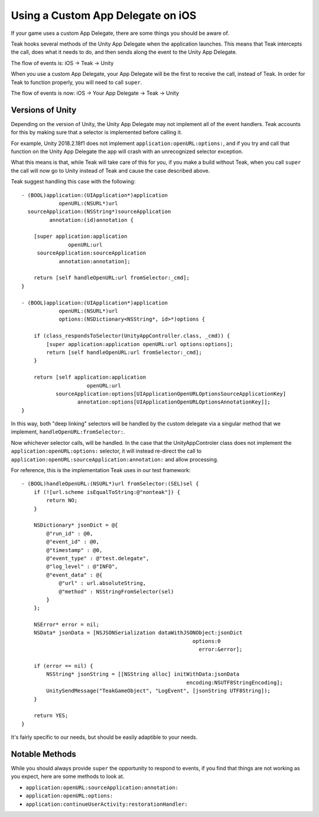 Using a Custom App Delegate on iOS
==================================
.. highlight:: objc

If your game uses a custom App Delegate, there are some things you should be aware of.

Teak hooks several methods of the Unity App Delegate when the application launches. This means that Teak intercepts the call, does what it needs to do, and then sends along the event to the Unity App Delegate.

The flow of events is: iOS -> Teak -> Unity

When you use a custom App Delegate, your App Delegate will be the first to receive the call, instead of Teak. In order for Teak to function properly, you will need to call ``super``.

The flow of events is now: iOS -> Your App Delegate -> Teak -> Unity

Versions of Unity
-----------------
Depending on the version of Unity, the Unity App Delegate may not implement all of the event handlers. Teak accounts for this by making sure that a selector is implemented before calling it.

For example, Unity 2018.2.18f1 does not implement ``application:openURL:options:``, and if you try and call that function on the Unity App Delegate the app will crash with an unrecognized selector exception.

What this means is that, while Teak will take care of this for you, if you make a build without Teak, when you call ``super`` the call will now go to Unity instead of Teak and cause the case described above.

Teak suggest handling this case with the following::

    - (BOOL)application:(UIApplication*)application
                openURL:(NSURL*)url
      sourceApplication:(NSString*)sourceApplication
             annotation:(id)annotation {

        [super application:application
                   openURL:url
         sourceApplication:sourceApplication
                annotation:annotation];

        return [self handleOpenURL:url fromSelector:_cmd];
    }

    - (BOOL)application:(UIApplication*)application
                openURL:(NSURL*)url
                options:(NSDictionary<NSString*, id>*)options {

        if (class_respondsToSelector(UnityAppController.class, _cmd)) {
            [super application:application openURL:url options:options];
            return [self handleOpenURL:url fromSelector:_cmd];
        }

        return [self application:application
                         openURL:url
               sourceApplication:options[UIApplicationOpenURLOptionsSourceApplicationKey]
                      annotation:options[UIApplicationOpenURLOptionsAnnotationKey]];
    }

In this way, both "deep linking" selectors will be handled by the custom delegate via a singular method that we implement, ``handleOpenURL:fromSelector:``.

Now whichever selector calls, will be handled. In the case that the UnityAppControler class does not implement the ``application:openURL:options:`` selector, it will instead re-direct the call to ``application:openURL:sourceApplication:annotation:`` and allow processing.

For reference, this is the implementation Teak uses in our test framework::

    - (BOOL)handleOpenURL:(NSURL*)url fromSelector:(SEL)sel {
        if (![url.scheme isEqualToString:@"nonteak"]) {
            return NO;
        }

        NSDictionary* jsonDict = @{
            @"run_id" : @0,
            @"event_id" : @0,
            @"timestamp" : @0,
            @"event_type" : @"test.delegate",
            @"log_level" : @"INFO",
            @"event_data" : @{
                @"url" : url.absoluteString,
                @"method" : NSStringFromSelector(sel)
            }
        };

        NSError* error = nil;
        NSData* jsonData = [NSJSONSerialization dataWithJSONObject:jsonDict
                                                           options:0
                                                             error:&error];

        if (error == nil) {
            NSString* jsonString = [[NSString alloc] initWithData:jsonData
                                                         encoding:NSUTF8StringEncoding];
            UnitySendMessage("TeakGameObject", "LogEvent", [jsonString UTF8String]);
        }

        return YES;
    }

It's fairly specific to our needs, but should be easily adaptible to your needs.

Notable Methods
---------------
While you should always provide ``super`` the opportunity to respond to events, if you find that things are not working as you expect, here are some methods to look at.

* ``application:openURL:sourceApplication:annotation:``
* ``application:openURL:options:``
* ``application:continueUserActivity:restorationHandler:``
